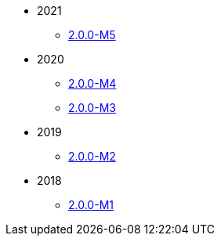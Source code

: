 
:Notice: Licensed to the Apache Software Foundation (ASF) under one or more contributor license agreements. See the NOTICE file distributed with this work for additional information regarding copyright ownership. The ASF licenses this file to you under the Apache License, Version 2.0 (the "License"); you may not use this file except in compliance with the License. You may obtain a copy of the License at. http://www.apache.org/licenses/LICENSE-2.0 . Unless required by applicable law or agreed to in writing, software distributed under the License is distributed on an "AS IS" BASIS, WITHOUT WARRANTIES OR  CONDITIONS OF ANY KIND, either express or implied. See the License for the specific language governing permissions and limitations under the License.


* 2021
** xref:relnotes:ROOT:2021/2.0.0-M5/relnotes.adoc[2.0.0-M5]
* 2020
** xref:relnotes:ROOT:2020/2.0.0-M4/relnotes.adoc[2.0.0-M4]
** xref:relnotes:ROOT:2020/2.0.0-M3/relnotes.adoc[2.0.0-M3]
* 2019
** xref:relnotes:ROOT:2019/2.0.0-M2/relnotes.adoc[2.0.0-M2]
* 2018
** xref:relnotes:ROOT:2018/2.0.0-M1/relnotes.adoc[2.0.0-M1]



